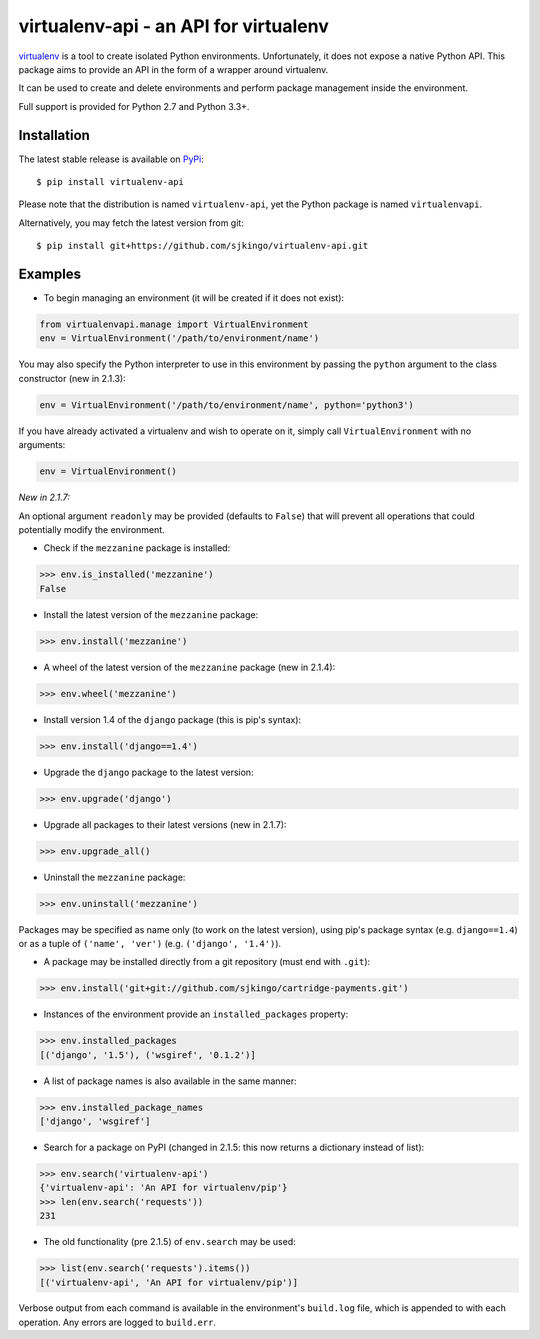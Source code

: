 virtualenv-api - an API for virtualenv
======================================

|Build Status| |Latest version| |BSD License| |Stories in Ready|

`virtualenv <http://www.virtualenv.org/>`__ is a tool to create isolated
Python environments. Unfortunately, it does not expose a native Python
API. This package aims to provide an API in the form of a wrapper around
virtualenv.

It can be used to create and delete environments and perform package
management inside the environment.

Full support is provided for Python 2.7 and Python 3.3+.

Installation
------------

The latest stable release is available on
`PyPi <https://pypi.python.org/pypi/virtualenv-api>`__:

::

    $ pip install virtualenv-api

Please note that the distribution is named ``virtualenv-api``, yet the
Python package is named ``virtualenvapi``.

Alternatively, you may fetch the latest version from git:

::

    $ pip install git+https://github.com/sjkingo/virtualenv-api.git

Examples
--------

-  To begin managing an environment (it will be created if it does not
   exist):

.. code:: python

    from virtualenvapi.manage import VirtualEnvironment
    env = VirtualEnvironment('/path/to/environment/name')

You may also specify the Python interpreter to use in this environment
by passing the ``python`` argument to the class constructor (new in
2.1.3):

.. code:: python

    env = VirtualEnvironment('/path/to/environment/name', python='python3')

If you have already activated a virtualenv and wish to operate on it,
simply call ``VirtualEnvironment`` with no arguments:

.. code:: python

    env = VirtualEnvironment()

*New in 2.1.7:*

An optional argument ``readonly`` may be provided (defaults to
``False``) that will prevent all operations that could potentially
modify the environment.

-  Check if the ``mezzanine`` package is installed:

.. code:: python

    >>> env.is_installed('mezzanine')
    False

-  Install the latest version of the ``mezzanine`` package:

.. code:: python

    >>> env.install('mezzanine')

-  A wheel of the latest version of the ``mezzanine`` package (new in
   2.1.4):

.. code:: python

    >>> env.wheel('mezzanine')

-  Install version 1.4 of the ``django`` package (this is pip's syntax):

.. code:: python

    >>> env.install('django==1.4')

-  Upgrade the ``django`` package to the latest version:

.. code:: python

    >>> env.upgrade('django')

-  Upgrade all packages to their latest versions (new in 2.1.7):

.. code:: python

    >>> env.upgrade_all()

-  Uninstall the ``mezzanine`` package:

.. code:: python

    >>> env.uninstall('mezzanine')

Packages may be specified as name only (to work on the latest version),
using pip's package syntax (e.g. ``django==1.4``) or as a tuple of
``('name', 'ver')`` (e.g. ``('django', '1.4')``).

-  A package may be installed directly from a git repository (must end
   with ``.git``):

.. code:: python

    >>> env.install('git+git://github.com/sjkingo/cartridge-payments.git')

-  Instances of the environment provide an ``installed_packages``
   property:

.. code:: python

    >>> env.installed_packages
    [('django', '1.5'), ('wsgiref', '0.1.2')]

-  A list of package names is also available in the same manner:

.. code:: python

    >>> env.installed_package_names
    ['django', 'wsgiref']

-  Search for a package on PyPI (changed in 2.1.5: this now returns a
   dictionary instead of list):

.. code:: python

    >>> env.search('virtualenv-api')
    {'virtualenv-api': 'An API for virtualenv/pip'}
    >>> len(env.search('requests'))
    231

-  The old functionality (pre 2.1.5) of ``env.search`` may be used:

.. code:: python

    >>> list(env.search('requests').items())
    [('virtualenv-api', 'An API for virtualenv/pip')]

Verbose output from each command is available in the environment's
``build.log`` file, which is appended to with each operation. Any errors
are logged to ``build.err``.

.. |Build Status| image:: https://travis-ci.org/sjkingo/virtualenv-api.svg
   :target: https://travis-ci.org/sjkingo/virtualenv-api
.. |Latest version| image:: https://img.shields.io/pypi/v/virtualenv-api.svg
   :target: https://pypi.python.org/pypi/virtualenv-api
.. |BSD License| image:: https://img.shields.io/pypi/l/virtualenv-api.svg
   :target: https://github.com/sjkingo/virtualenv-api/blob/master/LICENSE
.. |Stories in Ready| image:: https://badge.waffle.io/sjkingo/virtualenv-api.png?label=ready&title=Ready
   :target: https://waffle.io/sjkingo/virtualenv-api


